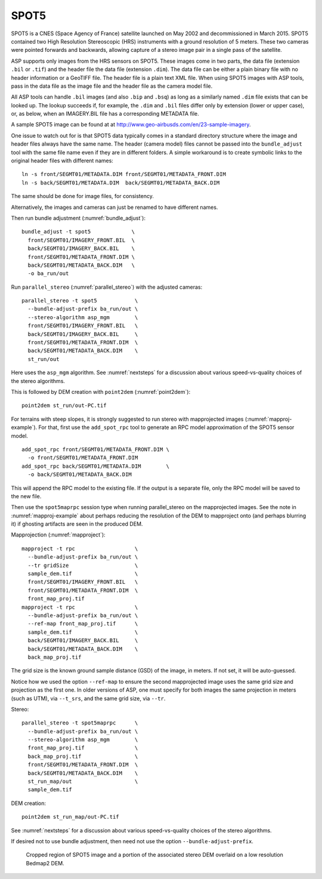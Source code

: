 .. _spot5:

SPOT5
-----

SPOT5 is a CNES (Space Agency of France) satellite launched on May 2002
and decommissioned in March 2015. SPOT5 contained two High Resolution
Stereoscopic (HRS) instruments with a ground resolution of 5 meters.
These two cameras were pointed forwards and backwards, allowing capture
of a stereo image pair in a single pass of the satellite.

ASP supports only images from the HRS sensors on SPOT5. These images
come in two parts, the data file (extension ``.bil`` or ``.tif``) and
the header file the data file (extension ``.dim``). The data file can be
either a plain binary file with no header information or a GeoTIFF file.
The header file is a plain text XML file. When using SPOT5 images with
ASP tools, pass in the data file as the image file and the header file
as the camera model file.

All ASP tools can handle ``.bil`` images (and also ``.bip`` and ``.bsq``)
as long as a similarly named ``.dim`` file exists that can be looked
up. The lookup succeeds if, for example, the ``.dim`` and ``.bil``
files differ only by extension (lower or upper case), or, as below,
when an IMAGERY.BIL file has a corresponding METADATA file.

A sample SPOT5 image can be found at at
http://www.geo-airbusds.com/en/23-sample-imagery.

One issue to watch out for is that SPOT5 data typically comes in a
standard directory structure where the image and header files always
have the same name. The header (camera model) files cannot be passed
into the ``bundle_adjust`` tool with the same file name even if they are
in different folders. A simple workaround is to create symbolic links to
the original header files with different names::

    ln -s front/SEGMT01/METADATA.DIM front/SEGMT01/METADATA_FRONT.DIM
    ln -s back/SEGMT01/METADATA.DIM  back/SEGMT01/METADATA_BACK.DIM

The same should be done for image files, for consistency. 

Alternatively, the images and cameras can just be renamed to have different
names.
    
Then run bundle adjustment (:numref:`bundle_adjust`)::

    bundle_adjust -t spot5             \
      front/SEGMT01/IMAGERY_FRONT.BIL  \
      back/SEGMT01/IMAGERY_BACK.BIL    \
      front/SEGMT01/METADATA_FRONT.DIM \
      back/SEGMT01/METADATA_BACK.DIM   \
      -o ba_run/out
      
Run ``parallel_stereo`` (:numref:`parallel_stereo`) with the adjusted cameras::

    parallel_stereo -t spot5            \
      --bundle-adjust-prefix ba_run/out \
      --stereo-algorithm asp_mgm        \
      front/SEGMT01/IMAGERY_FRONT.BIL   \
      back/SEGMT01/IMAGERY_BACK.BIL     \
      front/SEGMT01/METADATA_FRONT.DIM  \
      back/SEGMT01/METADATA_BACK.DIM    \
      st_run/out 

Here uses the ``asp_mgm`` algorithm. See :numref:`nextsteps` for a discussion
about various speed-vs-quality choices of the stereo algorithms. 

This is followed by DEM creation with ``point2dem`` (:numref:`point2dem`)::

    point2dem st_run/out-PC.tif

For terrains with steep slopes, it is strongly suggested to run stereo with
mapprojected images (:numref:`mapproj-example`). For that, first use the
``add_spot_rpc`` tool to generate an RPC model approximation of the SPOT5 sensor
model.

::

    add_spot_rpc front/SEGMT01/METADATA_FRONT.DIM \
      -o front/SEGMT01/METADATA_FRONT.DIM
    add_spot_rpc back/SEGMT01/METADATA.DIM        \
      -o back/SEGMT01/METADATA_BACK.DIM

This will append the RPC model to the existing file. If the output
is a separate file, only the RPC model will be saved to the new file.

Then use the ``spot5maprpc`` session type when running parallel_stereo on the
mapprojected images. See the note in :numref:`mapproj-example` about perhaps
reducing the resolution of the DEM to mapproject onto (and perhaps blurring it)
if ghosting artifacts are seen in the produced DEM.

Mapprojection (:numref:`mapproject`)::

    mapproject -t rpc                   \
      --bundle-adjust-prefix ba_run/out \
      --tr gridSize                     \
      sample_dem.tif                    \
      front/SEGMT01/IMAGERY_FRONT.BIL   \
      front/SEGMT01/METADATA_FRONT.DIM  \
      front_map_proj.tif
    mapproject -t rpc                   \
      --bundle-adjust-prefix ba_run/out \
      --ref-map front_map_proj.tif      \
      sample_dem.tif                    \
      back/SEGMT01/IMAGERY_BACK.BIL     \
      back/SEGMT01/METADATA_BACK.DIM    \
      back_map_proj.tif

The grid size is the known ground sample distance (GSD) of the image, in meters.
If not set, it will be auto-guessed.
      
Notice how we used the option ``--ref-map`` to ensure the second mapprojected
image uses the same grid size and projection as the first one. In older versions
of ASP, one must specify for both images the same projection in meters (such as
UTM), via ``--t_srs``, and the same grid size, via ``--tr``. 

Stereo::

    parallel_stereo -t spot5maprpc      \
      --bundle-adjust-prefix ba_run/out \
      --stereo-algorithm asp_mgm        \
      front_map_proj.tif                \
      back_map_proj.tif                 \
      front/SEGMT01/METADATA_FRONT.DIM  \
      back/SEGMT01/METADATA_BACK.DIM    \
      st_run_map/out                    \
      sample_dem.tif

DEM creation::
      
    point2dem st_run_map/out-PC.tif

See :numref:`nextsteps` for a discussion about various speed-vs-quality choices
of the stereo algorithms.

If desired not to use bundle adjustment, then need not use the option ``--bundle-adjust-prefix``.

.. figure:: ../images/examples/spot5_figure.png
   :name: spot5_output
         
   Cropped region of SPOT5 image and a portion of the associated stereo
   DEM overlaid on a low resolution Bedmap2 DEM.
